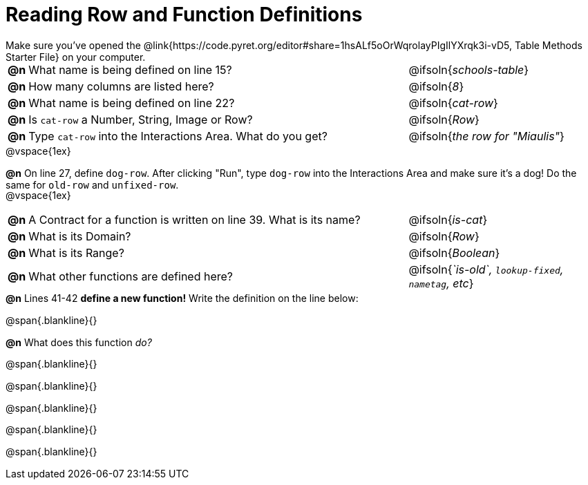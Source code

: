 = Reading Row and Function Definitions

++++
<style>
#content p { margin: 0; }
.paragraph { height: 0.33in; }
</style>
++++

Make sure you've opened the @link{https://code.pyret.org/editor#share=1hsALf5oOrWqrolayPIgIlYXrqk3i-vD5, Table Methods Starter File} on your computer.

[cols="^.^1,.^30,.>15"]
|===
|*@n*| What name is being defined on line 15?         | @ifsoln{_schools-table_}
|*@n*| How many columns are listed here?              | @ifsoln{_8_}
|*@n*| What name is being defined on line 22?         | @ifsoln{_cat-row_}
|*@n*| Is `cat-row` a Number, String, Image or Row?   | @ifsoln{_Row_}
|*@n*| Type `cat-row` into the Interactions Area. What do you get?
      | @ifsoln{_the row for "Miaulis"_}

|===

@vspace{1ex}

*@n* On line 27, define `dog-row`. After clicking "Run", type `dog-row` into the Interactions Area and make sure it's a dog! Do the same for `old-row` and `unfixed-row`.

@vspace{1ex}

[cols="^.^1,.^30,.>15"]
|===
|*@n*| A Contract for a function is written on line 39. What is its name? | @ifsoln{_is-cat_}
|*@n*| What is its Domain?                                                            | @ifsoln{_Row_}
|*@n*| What is its Range?                                                                | @ifsoln{_Boolean_}
|*@n*| What other functions are defined here?              | @ifsoln{__`is-old`, `lookup-fixed`, `nametag`, etc__}

|===

*@n* Lines 41-42 *define a new function!* Write the definition on the line below:

@span{.blankline}{}


*@n* What does this function _do?_

@span{.blankline}{}

@span{.blankline}{}

@span{.blankline}{}

@span{.blankline}{}

@span{.blankline}{}
